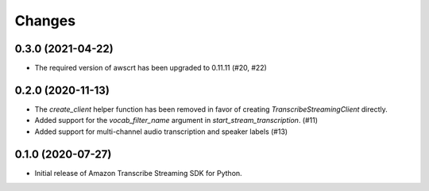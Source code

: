 Changes
=======

0.3.0 (2021-04-22)
------------------

* The required version of awscrt has been upgraded to 0.11.11 (#20, #22)


0.2.0 (2020-11-13)
-----------------

* The `create_client` helper function has been removed in favor of
  creating `TranscribeStreamingClient` directly.

* Added support for the `vocab_filter_name` argument in
  `start_stream_transcription`. (#11)

* Added support for multi-channel audio transcription and speaker labels (#13)


0.1.0 (2020-07-27)
-------------------

* Initial release of Amazon Transcribe Streaming SDK for Python.
